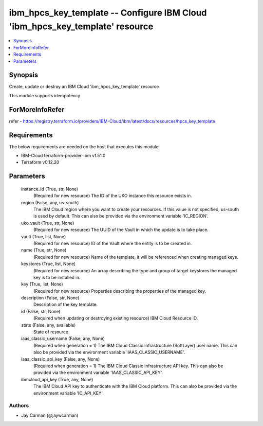 
ibm_hpcs_key_template -- Configure IBM Cloud 'ibm_hpcs_key_template' resource
=============================================================================

.. contents::
   :local:
   :depth: 1


Synopsis
--------

Create, update or destroy an IBM Cloud 'ibm_hpcs_key_template' resource

This module supports idempotency


ForMoreInfoRefer
----------------
refer - https://registry.terraform.io/providers/IBM-Cloud/ibm/latest/docs/resources/hpcs_key_template

Requirements
------------
The below requirements are needed on the host that executes this module.

- IBM-Cloud terraform-provider-ibm v1.51.0
- Terraform v0.12.20



Parameters
----------

  instance_id (True, str, None)
    (Required for new resource) The ID of the UKO instance this resource exists in.


  region (False, any, us-south)
    The IBM Cloud region where you want to create your resources. If this value is not specified, us-south is used by default. This can also be provided via the environment variable 'IC_REGION'.


  uko_vault (True, str, None)
    (Required for new resource) The UUID of the Vault in which the update is to take place.


  vault (True, list, None)
    (Required for new resource) ID of the Vault where the entity is to be created in.


  name (True, str, None)
    (Required for new resource) Name of the template, it will be referenced when creating managed keys.


  keystores (True, list, None)
    (Required for new resource) An array describing the type and group of target keystores the managed key is to be installed in.


  key (True, list, None)
    (Required for new resource) Properties describing the properties of the managed key.


  description (False, str, None)
    Description of the key template.


  id (False, str, None)
    (Required when updating or destroying existing resource) IBM Cloud Resource ID.


  state (False, any, available)
    State of resource


  iaas_classic_username (False, any, None)
    (Required when generation = 1) The IBM Cloud Classic Infrastructure (SoftLayer) user name. This can also be provided via the environment variable 'IAAS_CLASSIC_USERNAME'.


  iaas_classic_api_key (False, any, None)
    (Required when generation = 1) The IBM Cloud Classic Infrastructure API key. This can also be provided via the environment variable 'IAAS_CLASSIC_API_KEY'.


  ibmcloud_api_key (True, any, None)
    The IBM Cloud API key to authenticate with the IBM Cloud platform. This can also be provided via the environment variable 'IC_API_KEY'.













Authors
~~~~~~~

- Jay Carman (@jaywcarman)

